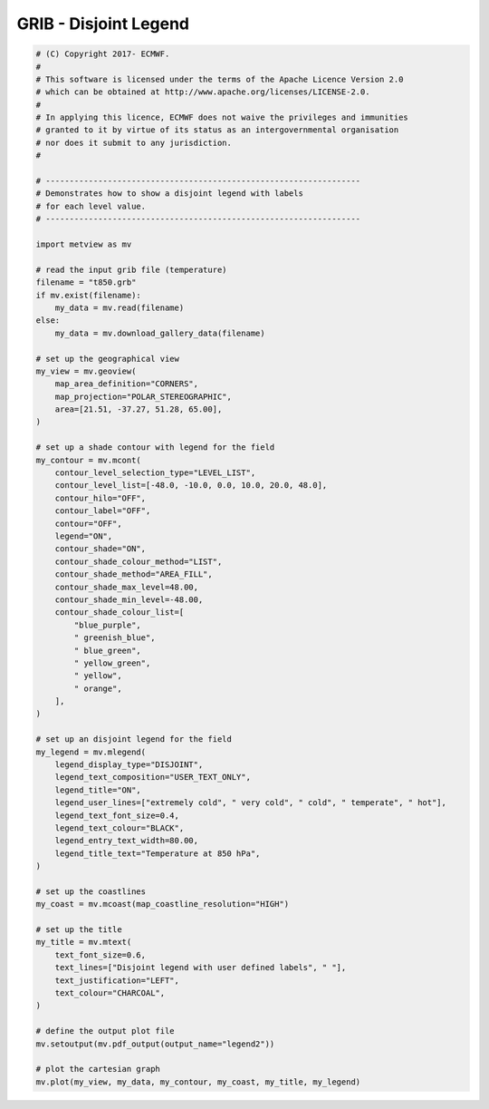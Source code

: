 .. only:: html

    .. note::
        :class: sphx-glr-download-link-note

        Click :ref:`here <sphx_glr_download_auto_examples_grib_legend2.py>`     to download the full example code
    .. rst-class:: sphx-glr-example-title

    .. _sphx_glr_auto_examples_grib_legend2.py:


GRIB - Disjoint Legend
==============================================



.. image:: /auto_examples/grib/images/sphx_glr_legend2_001.png
    :alt: legend2
    :class: sphx-glr-single-img






.. code-block:: default


    # (C) Copyright 2017- ECMWF.
    #
    # This software is licensed under the terms of the Apache Licence Version 2.0
    # which can be obtained at http://www.apache.org/licenses/LICENSE-2.0.
    #
    # In applying this licence, ECMWF does not waive the privileges and immunities
    # granted to it by virtue of its status as an intergovernmental organisation
    # nor does it submit to any jurisdiction.
    #

    # ------------------------------------------------------------------
    # Demonstrates how to show a disjoint legend with labels
    # for each level value.
    # ------------------------------------------------------------------

    import metview as mv

    # read the input grib file (temperature)
    filename = "t850.grb"
    if mv.exist(filename):
        my_data = mv.read(filename)
    else:
        my_data = mv.download_gallery_data(filename)

    # set up the geographical view
    my_view = mv.geoview(
        map_area_definition="CORNERS",
        map_projection="POLAR_STEREOGRAPHIC",
        area=[21.51, -37.27, 51.28, 65.00],
    )

    # set up a shade contour with legend for the field
    my_contour = mv.mcont(
        contour_level_selection_type="LEVEL_LIST",
        contour_level_list=[-48.0, -10.0, 0.0, 10.0, 20.0, 48.0],
        contour_hilo="OFF",
        contour_label="OFF",
        contour="OFF",
        legend="ON",
        contour_shade="ON",
        contour_shade_colour_method="LIST",
        contour_shade_method="AREA_FILL",
        contour_shade_max_level=48.00,
        contour_shade_min_level=-48.00,
        contour_shade_colour_list=[
            "blue_purple",
            " greenish_blue",
            " blue_green",
            " yellow_green",
            " yellow",
            " orange",
        ],
    )

    # set up an disjoint legend for the field
    my_legend = mv.mlegend(
        legend_display_type="DISJOINT",
        legend_text_composition="USER_TEXT_ONLY",
        legend_title="ON",
        legend_user_lines=["extremely cold", " very cold", " cold", " temperate", " hot"],
        legend_text_font_size=0.4,
        legend_text_colour="BLACK",
        legend_entry_text_width=80.00,
        legend_title_text="Temperature at 850 hPa",
    )

    # set up the coastlines
    my_coast = mv.mcoast(map_coastline_resolution="HIGH")

    # set up the title
    my_title = mv.mtext(
        text_font_size=0.6,
        text_lines=["Disjoint legend with user defined labels", " "],
        text_justification="LEFT",
        text_colour="CHARCOAL",
    )

    # define the output plot file
    mv.setoutput(mv.pdf_output(output_name="legend2"))

    # plot the cartesian graph
    mv.plot(my_view, my_data, my_contour, my_coast, my_title, my_legend)


.. _sphx_glr_download_auto_examples_grib_legend2.py:


.. only :: html

 .. container:: sphx-glr-footer
    :class: sphx-glr-footer-example



  .. container:: sphx-glr-download sphx-glr-download-python

     :download:`Download Python source code: legend2.py <legend2.py>`



  .. container:: sphx-glr-download sphx-glr-download-jupyter

     :download:`Download Jupyter notebook: legend2.ipynb <legend2.ipynb>`


.. only:: html

 .. rst-class:: sphx-glr-signature

    `Gallery generated by Sphinx-Gallery <https://sphinx-gallery.github.io>`_
